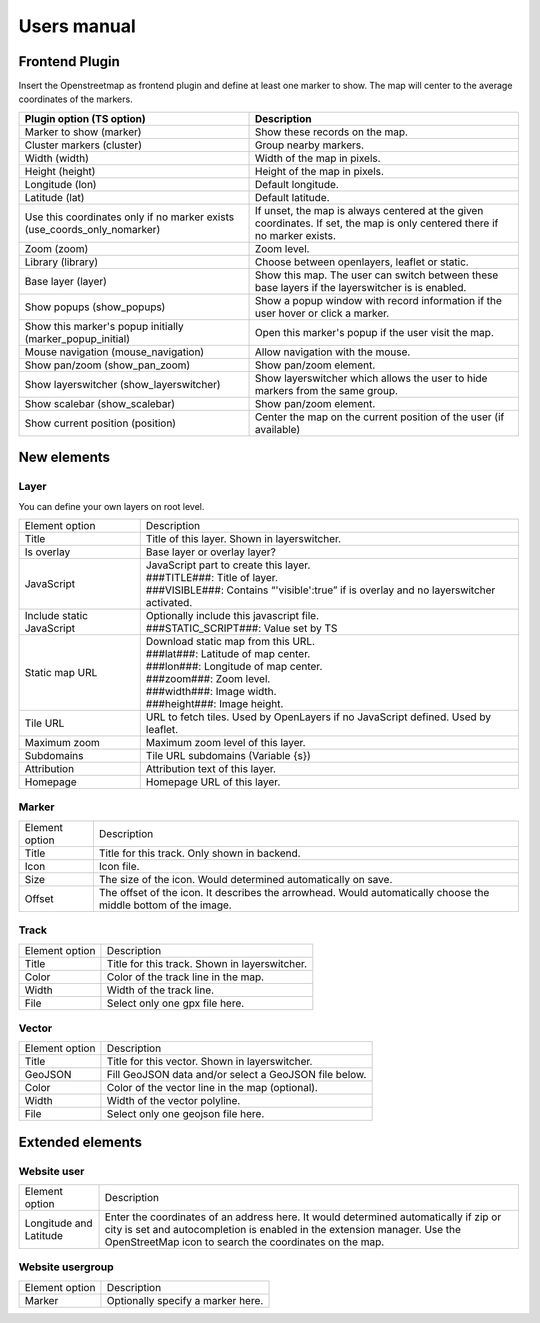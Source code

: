 Users manual
============

Frontend Plugin
---------------
Insert the Openstreetmap as frontend plugin and define at least one marker to show.
The map will center to the average coordinates of the markers.

.. image:: ../Images/FrontendPlugin.png

+----------------------------+------------------------------------------------+
| Plugin option (TS option)  |                  Description                   |
+============================+================================================+
| Marker to show (marker)    | Show these records on the map.                 |
+----------------------------+------------------------------------------------+
| Cluster markers (cluster)  | Group nearby markers.                          |
+----------------------------+------------------------------------------------+
| Width (width)              | Width of the map in pixels.                    |
+----------------------------+------------------------------------------------+
| Height (height)            | Height of the map in pixels.                   |
+----------------------------+------------------------------------------------+
| Longitude (lon)            | Default longitude.                             |
+----------------------------+------------------------------------------------+
| Latitude (lat)             | Default latitude.                              |
+----------------------------+------------------------------------------------+
| Use this coordinates only  | If unset, the map is always centered at the    |
| if no marker exists        | given coordinates. If set, the map is only     |
| (use_coords_only_nomarker) | centered there if no marker exists.            |
+----------------------------+------------------------------------------------+
| Zoom (zoom)                | Zoom level.                                    |
+----------------------------+------------------------------------------------+
| Library (library)          | Choose between openlayers, leaflet or static.  |
+----------------------------+------------------------------------------------+
| Base layer (layer)         | Show this map. The user can switch between     |
|                            | these base layers if the layerswitcher is      |
|                            | is enabled.                                    |
+----------------------------+------------------------------------------------+
| Show popups (show_popups)  | Show a popup window with record information if |
|                            | the user hover or click a marker.              |
+----------------------------+------------------------------------------------+
| Show this marker's popup   | Open this marker's popup if the user visit the |
| initially                  | map.                                           |
| (marker_popup_initial)     |                                                |
+----------------------------+------------------------------------------------+
| Mouse navigation           | Allow navigation with the mouse.               |
| (mouse_navigation)         |                                                |
+----------------------------+------------------------------------------------+
| Show pan/zoom              | Show pan/zoom element.                         |
| (show_pan_zoom)            |                                                |
+----------------------------+------------------------------------------------+
| Show layerswitcher         | Show layerswitcher which allows the user to    |
| (show_layerswitcher)       | hide markers from the same group.              |
+----------------------------+------------------------------------------------+
| Show scalebar              | Show pan/zoom element.                         |
| (show_scalebar)            |                                                |
+----------------------------+------------------------------------------------+
| Show current position      | Center the map on the current position of the  |
| (position)                 | user (if available)                            |
+----------------------------+------------------------------------------------+

New elements
------------

Layer
.....

You can define your own layers on root level.

.. image:: ../Images/Layer.png

+----------------------------+------------------------------------------------+
|       Element option       |                  Description                   |
+----------------------------+------------------------------------------------+
| Title                      | Title of this layer. Shown in layerswitcher.   |
+----------------------------+------------------------------------------------+
| Is overlay                 | Base layer or overlay layer?                   |
+----------------------------+------------------------------------------------+
| JavaScript                 || JavaScript part to create this layer.         |
|                            || ###TITLE###: Title of layer.                  |
|                            || ###VISIBLE###: Contains “'visible':true” if   |
|                            | is overlay and no layerswitcher activated.     |
+----------------------------+------------------------------------------------+
| Include static JavaScript  || Optionally include this javascript file.      |
|                            || ###STATIC_SCRIPT###: Value set by TS          |
+----------------------------+------------------------------------------------+
| Static map URL             || Download static map from this URL.            |
|                            || ###lat###: Latitude of map center.            |
|                            || ###lon###: Longitude of map center.           |
|                            || ###zoom###: Zoom level.                       |
|                            || ###width###: Image width.                     |
|                            || ###height###: Image height.                   |
+----------------------------+------------------------------------------------+
| Tile URL                   | URL to fetch tiles.                            |
|                            | Used by OpenLayers if no JavaScript defined.   |
|                            | Used by leaflet.                               |
+----------------------------+------------------------------------------------+
| Maximum zoom               | Maximum zoom level of this layer.              |
+----------------------------+------------------------------------------------+
| Subdomains                 | Tile URL subdomains (Variable {s})             |
+----------------------------+------------------------------------------------+
| Attribution                | Attribution text of this layer.                |
+----------------------------+------------------------------------------------+
| Homepage                   | Homepage URL of this layer.                    |
+----------------------------+------------------------------------------------+

Marker
......

.. image:: ../Images/Marker.png

+----------------------------+------------------------------------------------+
|       Element option       |                  Description                   |
+----------------------------+------------------------------------------------+
| Title                      | Title for this track. Only shown in backend.   |
+----------------------------+------------------------------------------------+
| Icon                       | Icon file.                                     |
+----------------------------+------------------------------------------------+
| Size                       | The size of the icon. Would determined         |
|                            | automatically on save.                         |
+----------------------------+------------------------------------------------+
| Offset                     | The offset of the icon. It describes the       |
|                            | arrowhead. Would automatically choose the      |
|                            | middle bottom of the image.                    |
+----------------------------+------------------------------------------------+

Track
.....

.. image:: ../Images/Track.png

+----------------------------+------------------------------------------------+
|       Element option       |                  Description                   |
+----------------------------+------------------------------------------------+
| Title                      | Title for this track. Shown in layerswitcher.  |
+----------------------------+------------------------------------------------+
| Color                      | Color of the track line in the map.            |
+----------------------------+------------------------------------------------+
| Width                      | Width of the track line.                       |
+----------------------------+------------------------------------------------+
| File                       | Select only one gpx file here.                 |
+----------------------------+------------------------------------------------+

Vector
......

.. image:: ../Images/Vector.png

+----------------------------+------------------------------------------------+
|       Element option       |                  Description                   |
+----------------------------+------------------------------------------------+
| Title                      | Title for this vector. Shown in layerswitcher. |
+----------------------------+------------------------------------------------+
| GeoJSON                    | Fill GeoJSON data and/or select a GeoJSON file |
|                            | below.                                         |
+----------------------------+------------------------------------------------+
| Color                      | Color of the vector line in the map (optional).|
+----------------------------+------------------------------------------------+
| Width                      | Width of the vector polyline.                  |
+----------------------------+------------------------------------------------+
| File                       | Select only one geojson file here.             |
+----------------------------+------------------------------------------------+

Extended elements
-----------------

Website user
............

.. image:: ../Images/Coordinates.png

+----------------------------+------------------------------------------------+
|       Element option       |                  Description                   |
+----------------------------+------------------------------------------------+
| Longitude and Latitude     | Enter the coordinates of an address here. It   |
|                            | would determined automatically if zip or city  |
|                            | is set and autocompletion is enabled in the    |
|                            | extension manager.                             |
|                            | Use the OpenStreetMap icon to search the       |
|                            | coordinates on the map.                        |
+----------------------------+------------------------------------------------+

Website usergroup
.................

.. image:: ../Images/Icon.png

+----------------------------+------------------------------------------------+
|       Element option       |                   Description                  |
+----------------------------+------------------------------------------------+
| Marker                     | Optionally specify a marker here.              |
+----------------------------+------------------------------------------------+
